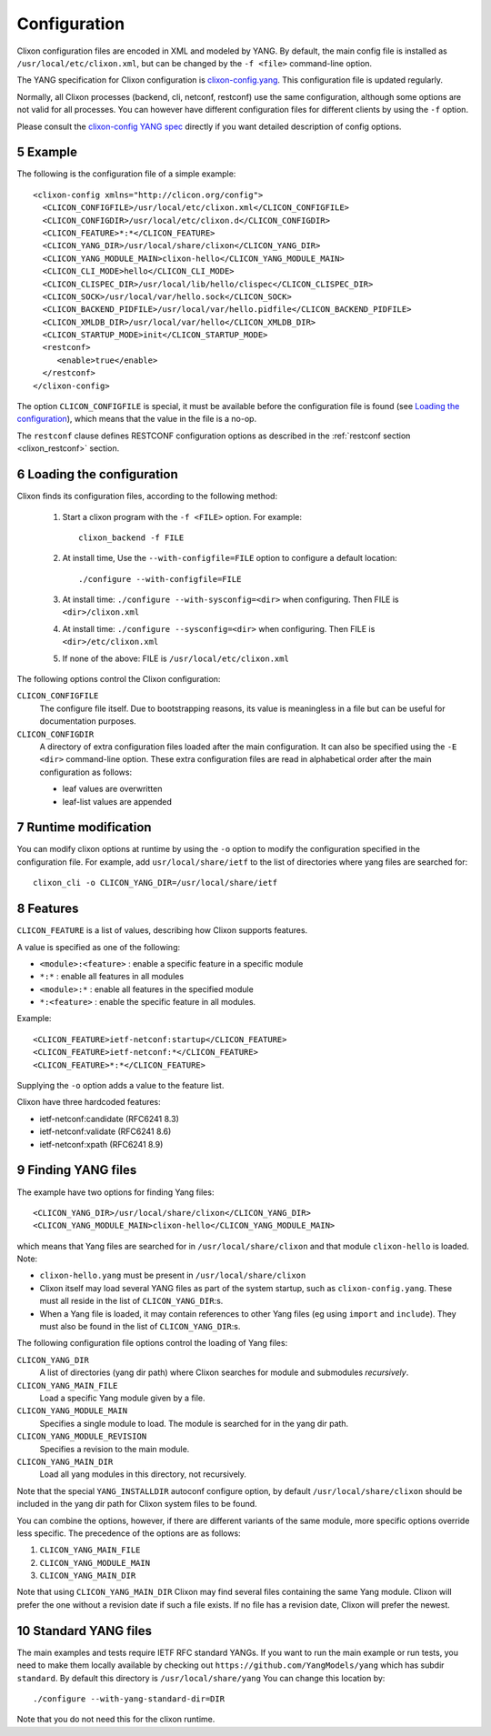 .. _clixon_configuration:
.. sectnum::
   :start: 5
   :depth: 3

*************
Configuration
*************

Clixon configuration files are encoded in XML and modeled by YANG. By
default, the main config file is installed as ``/usr/local/etc/clixon.xml``, but can be changed by the ``-f <file>`` command-line option.

The YANG specification for Clixon configuration is `clixon-config.yang
<https://github.com/clicon/clixon/blob/master/yang/clixon/clixon-config@2021-11-11.yang>`_. This configuration file is updated regularly.

Normally, all Clixon processes (backend, cli, netconf, restconf) use
the same configuration, although some options are not valid for all
processes. You can however have different configuration files for different clients by using the ``-f`` option.

Please consult the `clixon-config YANG spec <https://github.com/clicon/clixon/blob/master/yang/clixon/clixon-config@2021-11-11.yang>`_ directly if you want detailed description of config options.

Example
=======
The following is the configuration file of a simple example::
   
   <clixon-config xmlns="http://clicon.org/config">
     <CLICON_CONFIGFILE>/usr/local/etc/clixon.xml</CLICON_CONFIGFILE>
     <CLICON_CONFIGDIR>/usr/local/etc/clixon.d</CLICON_CONFIGDIR>
     <CLICON_FEATURE>*:*</CLICON_FEATURE>
     <CLICON_YANG_DIR>/usr/local/share/clixon</CLICON_YANG_DIR>
     <CLICON_YANG_MODULE_MAIN>clixon-hello</CLICON_YANG_MODULE_MAIN>
     <CLICON_CLI_MODE>hello</CLICON_CLI_MODE>
     <CLICON_CLISPEC_DIR>/usr/local/lib/hello/clispec</CLICON_CLISPEC_DIR>
     <CLICON_SOCK>/usr/local/var/hello.sock</CLICON_SOCK>
     <CLICON_BACKEND_PIDFILE>/usr/local/var/hello.pidfile</CLICON_BACKEND_PIDFILE>
     <CLICON_XMLDB_DIR>/usr/local/var/hello</CLICON_XMLDB_DIR>
     <CLICON_STARTUP_MODE>init</CLICON_STARTUP_MODE>
     <restconf>
        <enable>true</enable>
     </restconf>
   </clixon-config>

The option ``CLICON_CONFIGFILE`` is special, it must be available before
the configuration file is found (see `Loading the configuration`_),
which means that the value in the file is a no-op.

The ``restconf`` clause defines RESTCONF configuration options as described in the :ref:`restconf section <clixon_restconf>` section.

Loading the configuration
=========================
Clixon finds its configuration files, according to the following method:

  1. Start a clixon program with the ``-f <FILE>`` option. For example::

	clixon_backend -f FILE

  2. At install time, Use the ``--with-configfile=FILE`` option to configure a default location::

	./configure --with-configfile=FILE

  3. At install time: ``./configure --with-sysconfig=<dir>`` when configuring. Then FILE is ``<dir>/clixon.xml``
  4. At install time: ``./configure --sysconfig=<dir>`` when configuring. Then FILE is ``<dir>/etc/clixon.xml``
  5. If none of the above: FILE is ``/usr/local/etc/clixon.xml``

The following options control the Clixon configuration:

``CLICON_CONFIGFILE``
   The configure file itself. Due to bootstrapping reasons, its value is meaningless in a file but can be useful for documentation purposes.
``CLICON_CONFIGDIR``
   A directory of extra configuration files loaded after the main configuration. It can also be specified using the ``-E <dir>`` command-line option. These extra configuration files are read in alphabetical order after the main configuration as follows:

   * leaf values are overwritten
   * leaf-list values are appended
   

Runtime modification
====================
You can modify clixon options at runtime by using the ``-o`` option to
modify the configuration specified in the configuration file. For
example, add ``usr/local/share/ietf`` to the list of directories where yang files are searched for::

  clixon_cli -o CLICON_YANG_DIR=/usr/local/share/ietf

Features
========
``CLICON_FEATURE`` is a list of values, describing how Clixon supports features.

A value is specified as one of the following:

- ``<module>:<feature>`` : enable a specific feature in a specific module
- ``*:*`` : enable all features in all modules
- ``<module>:*`` : enable all features in the specified module
- ``*:<feature>`` : enable the specific feature in all modules.

Example:: 

      <CLICON_FEATURE>ietf-netconf:startup</CLICON_FEATURE>
      <CLICON_FEATURE>ietf-netconf:*</CLICON_FEATURE>
      <CLICON_FEATURE>*:*</CLICON_FEATURE>
      
Supplying the ``-o`` option adds a value to the feature list.
      
Clixon have three hardcoded features:

- ietf-netconf:candidate (RFC6241 8.3)
- ietf-netconf:validate (RFC6241 8.6)
- ietf-netconf:xpath (RFC6241 8.9)


Finding YANG files
==================
The example have two options for finding Yang files::
   
     <CLICON_YANG_DIR>/usr/local/share/clixon</CLICON_YANG_DIR>
     <CLICON_YANG_MODULE_MAIN>clixon-hello</CLICON_YANG_MODULE_MAIN>
     
which means that Yang files are searched for in ``/usr/local/share/clixon`` and that module ``clixon-hello`` is loaded. Note:

- ``clixon-hello.yang`` must be present in ``/usr/local/share/clixon``
- Clixon itself may load several YANG files as part of the system startup, such as ``clixon-config.yang``. These must all reside in the list of ``CLICON_YANG_DIR``:s.
- When a Yang file is loaded, it may contain references to other Yang files (eg using ``import`` and ``include``). They must also be found in the list of ``CLICON_YANG_DIR``:s.

The following configuration file options control the loading of Yang files:

``CLICON_YANG_DIR``
   A list of directories (yang dir path) where Clixon searches for module and submodules *recursively*.
``CLICON_YANG_MAIN_FILE``
   Load a specific Yang module given by a file. 
``CLICON_YANG_MODULE_MAIN``
   Specifies a single module to load. The module is searched for in the yang dir path.
``CLICON_YANG_MODULE_REVISION``
   Specifies a revision to the main module. 
``CLICON_YANG_MAIN_DIR``
   Load all yang modules in this directory, not recursively.

Note that the special ``YANG_INSTALLDIR`` autoconf configure option, by default ``/usr/local/share/clixon`` should be included in the yang dir path for Clixon system files to be found.

You can combine the options, however, if there are different variants
of the same module, more specific options override less
specific. The precedence of the options are as follows:

1. ``CLICON_YANG_MAIN_FILE``
2. ``CLICON_YANG_MODULE_MAIN``
3. ``CLICON_YANG_MAIN_DIR``

Note that using ``CLICON_YANG_MAIN_DIR`` Clixon may find several files
containing the same Yang module. Clixon will prefer the one without a
revision date if such a file exists. If no file has a revision date,
Clixon will prefer the newest.

Standard YANG files
===================
The main examples and tests require IETF RFC standard YANGs. If you
want to run the main example or run tests, you need to make them locally
available by checking out ``https://github.com/YangModels/yang`` which has subdir ``standard``.
By default this directory is ``/usr/local/share/yang``
You can change this location by::

    ./configure --with-yang-standard-dir=DIR

Note that you do not need this for the clixon runtime.
